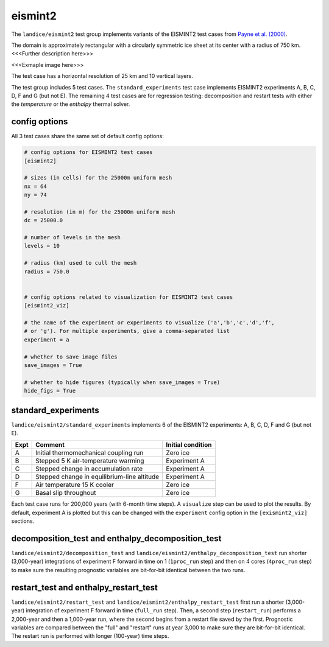 .. _landice_eismint2:

eismint2
========

The ``landice/eismint2`` test group implements variants of the EISMINT2 test
cases from `Payne et al. (2000) <https://doi.org/10.3189/172756500781832891>`_.

The domain is approximately rectangular with a circularly symmetric ice sheet
at its center with a radius of 750 km.  <<<Further description here>>>

<<<Exmaple image here>>>

The test case has a horizontal resolution of 25 km and 10 vertical layers.

The test group includes 5 test cases.  The ``standard_experiments`` test
case implements EISMINT2 experiments A, B, C, D, F and G (but not E).  The
remaining 4 test cases are for regression testing: decomposition and restart
tests with either the `temperature` or the `enthalpy` thermal solver.

config options
--------------

All 3 test cases share the same set of default config options:

.. code-block:: cfg

    # config options for EISMINT2 test cases
    [eismint2]

    # sizes (in cells) for the 25000m uniform mesh
    nx = 64
    ny = 74

    # resolution (in m) for the 25000m uniform mesh
    dc = 25000.0

    # number of levels in the mesh
    levels = 10

    # radius (km) used to cull the mesh
    radius = 750.0


    # config options related to visualization for EISMINT2 test cases
    [eismint2_viz]

    # the name of the experiment or experiments to visualize ('a','b','c','d','f',
    # or 'g'). For multiple experiments, give a comma-separated list
    experiment = a

    # whether to save image files
    save_images = True

    # whether to hide figures (typically when save_images = True)
    hide_figs = True

standard_experiments
--------------------

``landice/eismint2/standard_experiments`` implements 6 of the EISMINT2
experiments: A, B, C, D, F and G (but not E).

==== ============================================ =================
Expt Comment                                      Initial condition
==== ============================================ =================
A    Initial thermomechanical coupling run        Zero ice
B    Stepped 5 K air-temperature warming          Experiment A
C    Stepped change in accumulation rate          Experiment A
D    Stepped change in equilibrium-line altitude  Experiment A
F    Air temperature 15 K cooler                  Zero ice
G    Basal slip throughout                        Zero ice
==== ============================================ =================

Each test case runs for 200,000 years (with 6-month time steps).  A
``visualize`` step can be used to plot the results.  By default, experiment A
is plotted but this can be changed with the ``experiment`` config option in the
``[exismint2_viz]`` sections.

decomposition_test and enthalpy_decomposition_test
--------------------------------------------------

``landice/eismint2/decomposition_test`` and
``landice/eismint2/enthalpy_decomposition_test`` run shorter (3,000-year)
integrations of experiment F forward in time on 1 (``1proc_run`` step) and then
on 4 cores (``4proc_run`` step) to make sure the resulting prognostic variables
are bit-for-bit identical between the two runs.

restart_test and enthalpy_restart_test
--------------------------------------

``landice/eismint2/restart_test`` and ``landice/eismint2/enthalpy_restart_test``
first run a shorter (3,000-year) integration of experiment F forward in time
(``full_run`` step).  Then, a second step (``restart_run``) performs a
2,000-year and then a 1,000-year run, where the second begins from a restart
file saved by the first. Prognostic variables are compared between the "full"
and "restart" runs at year 3,000 to make sure they are bit-for-bit identical.
The restart run is performed with longer (100-year) time steps.

